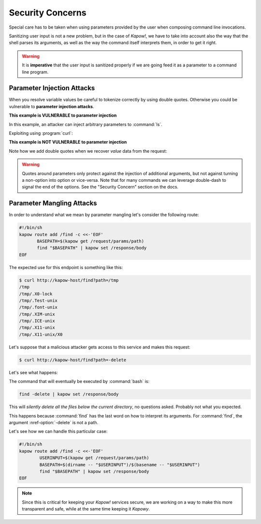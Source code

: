 Security Concerns
=================

Special care has to be taken when using parameters provided by the user when
composing command line invocations.

Sanitizing user input is not a new problem, but in the case of *Kapow!*, we
have to take into account also the way that the shell parses its arguments,
as well as the way the command itself interprets them, in order to get it right.

.. warning::

   It is **imperative** that the user input is sanitized properly if we are
   going feed it as a parameter to a command line program.


Parameter Injection Attacks
---------------------------

When you resolve variable values be careful to tokenize correctly by using
double quotes.  Otherwise you could be vulnerable to **parameter injection
attacks**.

**This example is VULNERABLE to parameter injection**

In this example, an attacker can inject arbitrary parameters to :command:`ls`.

.. code-block:: console
   :linenos:

   $ cat command-injection.pow
   kapow route add '/vulnerable/{value}' - <<-'EOF'
   	ls $(kapow get /request/matches/value) | kapow set /response/body
   EOF

Exploiting using :program:`curl`:

.. code-block:: console
   :linenos:

   $ curl http://localhost:8080/vulnerable/-lai%20hello

**This example is NOT VULNERABLE to parameter injection**

Note how we add double quotes when we recover *value* data from the
request:

.. code-block:: console
   :linenos:

   $ cat command-injection.pow
   kapow route add '/not-vulnerable/{value}' - <<-'EOF'
   	ls -- "$(kapow get /request/matches/value)" | kapow set /response/body
   EOF


.. warning::

   Quotes around parameters only protect against the injection of additional
   arguments, but not against turning a non-option into option or vice-versa.
   Note that for many commands we can leverage double-dash to signal the end of
   the options.  See the "Security Concern" section on the docs.


Parameter Mangling Attacks
--------------------------

In order to understand what we mean by parameter mangling let's
consider the following route:

.. code-block:: bash

   #!/bin/sh
   kapow route add /find -c <<-'EOF'
          BASEPATH=$(kapow get /request/params/path)
          find "$BASEPATH" | kapow set /response/body
   EOF


The expected use for this endpoint is something like this:

.. code-block:: console

   $ curl http://kapow-host/find?path=/tmp
   /tmp
   /tmp/.X0-lock
   /tmp/.Test-unix
   /tmp/.font-unix
   /tmp/.XIM-unix
   /tmp/.ICE-unix
   /tmp/.X11-unix
   /tmp/.X11-unix/X0


.. todo:: Meanwhile, in Russia:

Let's suppose that a malicious attacker gets access to this service and
makes this request:

.. code-block:: console

   $ curl http://kapow-host/find?path=-delete


Let's see what happens:

The command that will eventually be executed by :command:`bash` is:

.. code-block:: bash

   find -delete | kapow set /response/body

This will *silently delete all the files below the current directory*, no
questions asked.  Probably not what you expected.

This happens because :command:`find` has the last word on how to interpret its
arguments.  For :command:`find`, the argument :nref-option:`-delete` is not a path.

Let's see how we can handle this particular case:

.. code-block:: bash

   #!/bin/sh
   kapow route add /find -c <<-'EOF'
           USERINPUT=$(kapow get /request/params/path)
           BASEPATH=$(dirname -- "$USERINPUT")/$(basename -- "$USERINPUT")
           find "$BASEPATH" | kapow set /response/body
   EOF

.. note::

   Since this is critical for keeping your *Kapow!* services secure, we are working
   on a way to make this more transparent and safe, while at the same time keeping
   it *Kapowy*.


